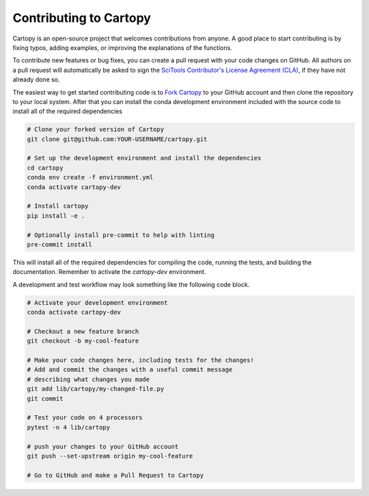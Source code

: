 .. _contribute:

Contributing to Cartopy
=======================

Cartopy is an open-source project that welcomes contributions from anyone.
A good place to start contributing is by fixing typos, adding examples, or improving the explanations
of the functions.

To contribute new features or bug fixes, you can create a pull request with your code changes
on GitHub. All authors on a pull request will automatically be asked to sign the
`SciTools Contributor's License Agreement (CLA) <https://cla-assistant.io/SciTools/>`_,
if they have not already done so.

The easiest way to get started contributing code is to `Fork Cartopy <https://github.com/scitools/cartopy/fork>`_
to your GitHub account and then clone the repository to your
local system. After that you can install the conda development environment included with the source code
to install all of the required dependencies

.. code::

  # Clone your forked version of Cartopy
  git clone git@github.com:YOUR-USERNAME/cartopy.git

  # Set up the development environment and install the dependencies
  cd cartopy
  conda env create -f environment.yml
  conda activate cartopy-dev

  # Install cartopy
  pip install -e .

  # Optionally install pre-commit to help with linting
  pre-commit install

This will install all of the required dependencies for compiling the code, running the tests, and
building the documentation. Remember to activate the `cartopy-dev` environment.

A development and test workflow may look something like the following code block.

.. code::

  # Activate your development environment
  conda activate cartopy-dev

  # Checkout a new feature branch
  git checkout -b my-cool-feature

  # Make your code changes here, including tests for the changes!
  # Add and commit the changes with a useful commit message
  # describing what changes you made
  git add lib/cartopy/my-changed-file.py
  git commit

  # Test your code on 4 processors
  pytest -n 4 lib/cartopy

  # push your changes to your GitHub account
  git push --set-upstream origin my-cool-feature

  # Go to GitHub and make a Pull Request to Cartopy
